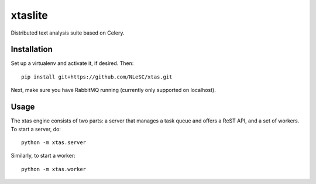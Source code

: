 xtaslite
========

Distributed text analysis suite based on Celery.


Installation
------------

Set up a virtualenv and activate it, if desired. Then::

    pip install git+https://github.com/NLeSC/xtas.git

Next, make sure you have RabbitMQ running (currently only supported on localhost).


Usage
-----

The xtas engine consists of two parts: a server that manages a task queue and
offers a ReST API, and a set of workers. To start a server, do::

    python -m xtas.server

Similarly, to start a worker::

    python -m xtas.worker
